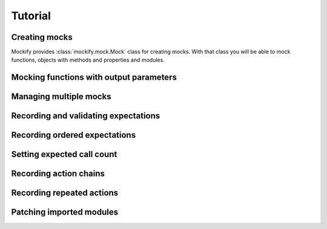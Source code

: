 .. ----------------------------------------------------------------------------
.. docs/source/tutorial.rst
..
.. Copyright (C) 2018 - 2020 Maciej Wiatrzyk
..
.. This file is part of Mockify library documentation
.. and is released under the terms of the MIT license:
.. http://opensource.org/licenses/mit-license.php.
..
.. See LICENSE for details.
.. ----------------------------------------------------------------------------

Tutorial
========

.. _creating-mocks:

Creating mocks
--------------

Mockify provides :class:`mockify.mock.Mock` class for creating mocks. With
that class you will be able to mock functions, objects with methods and
properties and modules.

.. _func-with-out-params:

Mocking functions with output parameters
----------------------------------------

.. _managing-multiple-mocks:

Managing multiple mocks
-----------------------

.. _recording-and-validating-expectations:

Recording and validating expectations
-------------------------------------

.. _recording-ordered-expectations:

Recording ordered expectations
------------------------------

.. _setting-expected-call-count:

Setting expected call count
---------------------------

.. _recording-action-chains:

Recording action chains
-----------------------

.. _recording-repeated-actions:

Recording repeated actions
--------------------------

.. _patching-imported-modules:

Patching imported modules
-------------------------
